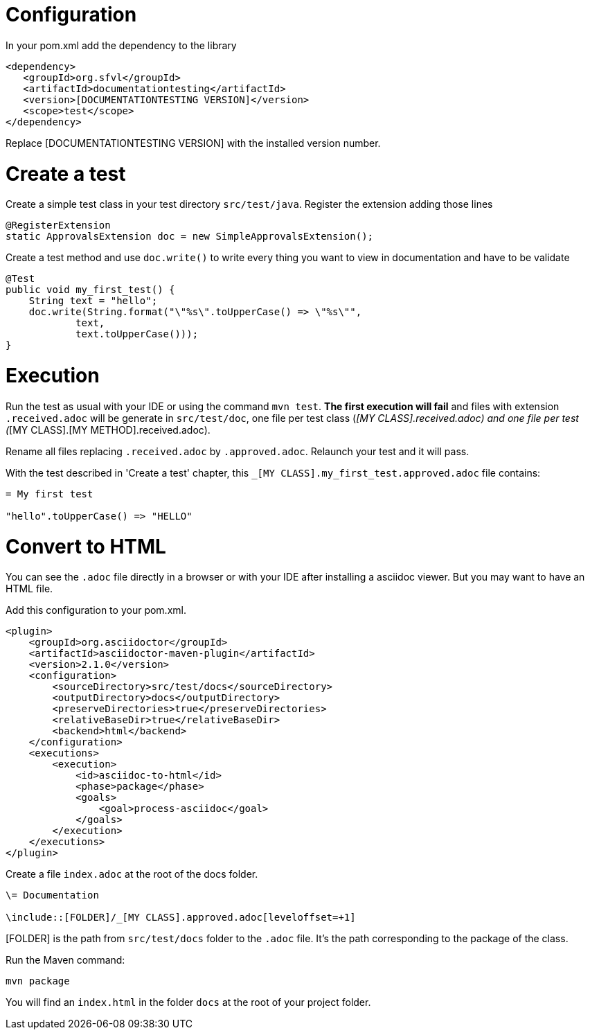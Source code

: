 

= Configuration

In your pom.xml add the dependency to the library
----
<dependency>
   <groupId>org.sfvl</groupId>
   <artifactId>documentationtesting</artifactId>
   <version>[DOCUMENTATIONTESTING VERSION]</version>
   <scope>test</scope>
</dependency>
----
Replace [DOCUMENTATIONTESTING VERSION] with the installed version number.

= Create a test

Create a simple test class in your test directory `src/test/java`.
Register the extension adding those lines

[source,java,indent=0]
----
@RegisterExtension
static ApprovalsExtension doc = new SimpleApprovalsExtension();
----

Create a test method and use `doc.write()` to write every thing you want to view in documentation and have to be validate

[source,java,indent=0]
----
@Test
public void my_first_test() {
    String text = "hello";
    doc.write(String.format("\"%s\".toUpperCase() => \"%s\"",
            text,
            text.toUpperCase()));
}
----


= Execution

Run the test as usual with your IDE or using the command `mvn test`.
*The first execution will fail* and files with extension `.received.adoc` will be generate in `src/test/doc`,
one file per test class (_[MY CLASS].received.adoc) and one file per test (_[MY CLASS].[MY METHOD].received.adoc).

Rename all files replacing `.received.adoc` by `.approved.adoc`.
Relaunch your test and it will pass.

With the test described in 'Create a test' chapter, this `_[MY CLASS].my_first_test.approved.adoc` file contains:
----
= My first test

"hello".toUpperCase() => "HELLO"
----

= Convert to HTML

You can see the `.adoc` file directly in a browser or with your IDE after installing a asciidoc viewer.
But you may want to have an HTML file.

Add this configuration to your pom.xml.

[source,xml,indent=0]
----
<plugin>
    <groupId>org.asciidoctor</groupId>
    <artifactId>asciidoctor-maven-plugin</artifactId>
    <version>2.1.0</version>
    <configuration>
        <sourceDirectory>src/test/docs</sourceDirectory>
        <outputDirectory>docs</outputDirectory>
        <preserveDirectories>true</preserveDirectories>
        <relativeBaseDir>true</relativeBaseDir>
        <backend>html</backend>
    </configuration>
    <executions>
        <execution>
            <id>asciidoc-to-html</id>
            <phase>package</phase>
            <goals>
                <goal>process-asciidoc</goal>
            </goals>
        </execution>
    </executions>
</plugin>
----

Create a file `index.adoc` at the root of the docs folder.

----
\= Documentation

\include::[FOLDER]/_[MY CLASS].approved.adoc[leveloffset=+1]
----

[FOLDER] is the path from `src/test/docs` folder to the `.adoc` file.
It's the path corresponding to the package of the class.

Run the Maven command:

----
mvn package
----

You will find an `index.html` in the folder `docs` at the root of your project folder.
